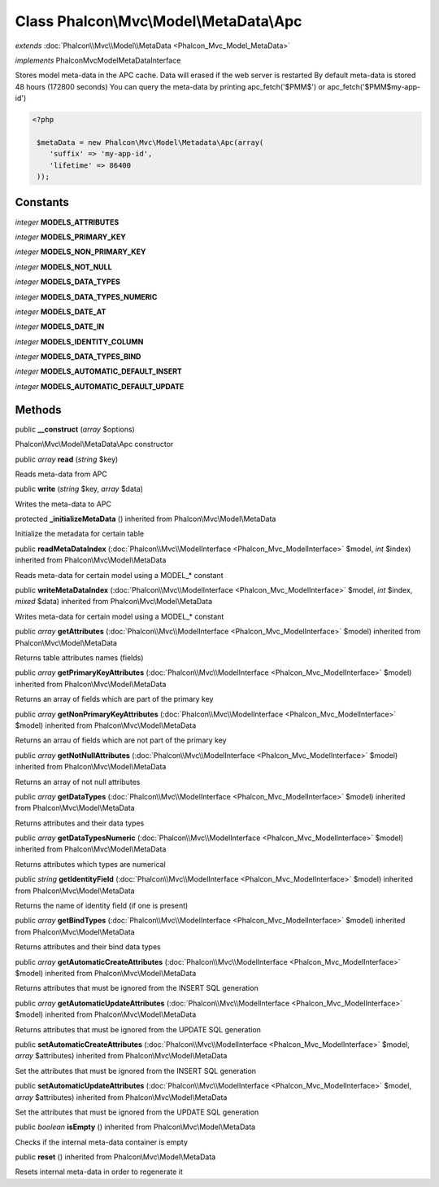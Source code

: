 Class **Phalcon\\Mvc\\Model\\MetaData\\Apc**
============================================

*extends* :doc:`Phalcon\\Mvc\\Model\\MetaData <Phalcon_Mvc_Model_MetaData>`

*implements* Phalcon\Mvc\Model\MetaDataInterface

Stores model meta-data in the APC cache. Data will erased if the web server is restarted  By default meta-data is stored 48 hours (172800 seconds)  You can query the meta-data by printing apc_fetch('$PMM$') or apc_fetch('$PMM$my-app-id')  

.. code-block:: php

    <?php

     $metaData = new Phalcon\Mvc\Model\Metadata\Apc(array(
        'suffix' => 'my-app-id',
        'lifetime' => 86400
     ));



Constants
---------

*integer* **MODELS_ATTRIBUTES**

*integer* **MODELS_PRIMARY_KEY**

*integer* **MODELS_NON_PRIMARY_KEY**

*integer* **MODELS_NOT_NULL**

*integer* **MODELS_DATA_TYPES**

*integer* **MODELS_DATA_TYPES_NUMERIC**

*integer* **MODELS_DATE_AT**

*integer* **MODELS_DATE_IN**

*integer* **MODELS_IDENTITY_COLUMN**

*integer* **MODELS_DATA_TYPES_BIND**

*integer* **MODELS_AUTOMATIC_DEFAULT_INSERT**

*integer* **MODELS_AUTOMATIC_DEFAULT_UPDATE**

Methods
---------

public  **__construct** (*array* $options)

Phalcon\\Mvc\\Model\\MetaData\\Apc constructor



public *array*  **read** (*string* $key)

Reads meta-data from APC



public  **write** (*string* $key, *array* $data)

Writes the meta-data to APC



protected  **_initializeMetaData** () inherited from Phalcon\\Mvc\\Model\\MetaData

Initialize the metadata for certain table



public  **readMetaDataIndex** (:doc:`Phalcon\\Mvc\\ModelInterface <Phalcon_Mvc_ModelInterface>` $model, *int* $index) inherited from Phalcon\\Mvc\\Model\\MetaData

Reads meta-data for certain model using a MODEL_* constant



public  **writeMetaDataIndex** (:doc:`Phalcon\\Mvc\\ModelInterface <Phalcon_Mvc_ModelInterface>` $model, *int* $index, *mixed* $data) inherited from Phalcon\\Mvc\\Model\\MetaData

Writes meta-data for certain model using a MODEL_* constant



public *array*  **getAttributes** (:doc:`Phalcon\\Mvc\\ModelInterface <Phalcon_Mvc_ModelInterface>` $model) inherited from Phalcon\\Mvc\\Model\\MetaData

Returns table attributes names (fields)



public *array*  **getPrimaryKeyAttributes** (:doc:`Phalcon\\Mvc\\ModelInterface <Phalcon_Mvc_ModelInterface>` $model) inherited from Phalcon\\Mvc\\Model\\MetaData

Returns an array of fields which are part of the primary key



public *array*  **getNonPrimaryKeyAttributes** (:doc:`Phalcon\\Mvc\\ModelInterface <Phalcon_Mvc_ModelInterface>` $model) inherited from Phalcon\\Mvc\\Model\\MetaData

Returns an arrau of fields which are not part of the primary key



public *array*  **getNotNullAttributes** (:doc:`Phalcon\\Mvc\\ModelInterface <Phalcon_Mvc_ModelInterface>` $model) inherited from Phalcon\\Mvc\\Model\\MetaData

Returns an array of not null attributes



public *array*  **getDataTypes** (:doc:`Phalcon\\Mvc\\ModelInterface <Phalcon_Mvc_ModelInterface>` $model) inherited from Phalcon\\Mvc\\Model\\MetaData

Returns attributes and their data types



public *array*  **getDataTypesNumeric** (:doc:`Phalcon\\Mvc\\ModelInterface <Phalcon_Mvc_ModelInterface>` $model) inherited from Phalcon\\Mvc\\Model\\MetaData

Returns attributes which types are numerical



public *string*  **getIdentityField** (:doc:`Phalcon\\Mvc\\ModelInterface <Phalcon_Mvc_ModelInterface>` $model) inherited from Phalcon\\Mvc\\Model\\MetaData

Returns the name of identity field (if one is present)



public *array*  **getBindTypes** (:doc:`Phalcon\\Mvc\\ModelInterface <Phalcon_Mvc_ModelInterface>` $model) inherited from Phalcon\\Mvc\\Model\\MetaData

Returns attributes and their bind data types



public *array*  **getAutomaticCreateAttributes** (:doc:`Phalcon\\Mvc\\ModelInterface <Phalcon_Mvc_ModelInterface>` $model) inherited from Phalcon\\Mvc\\Model\\MetaData

Returns attributes that must be ignored from the INSERT SQL generation



public *array*  **getAutomaticUpdateAttributes** (:doc:`Phalcon\\Mvc\\ModelInterface <Phalcon_Mvc_ModelInterface>` $model) inherited from Phalcon\\Mvc\\Model\\MetaData

Returns attributes that must be ignored from the UPDATE SQL generation



public  **setAutomaticCreateAttributes** (:doc:`Phalcon\\Mvc\\ModelInterface <Phalcon_Mvc_ModelInterface>` $model, *array* $attributes) inherited from Phalcon\\Mvc\\Model\\MetaData

Set the attributes that must be ignored from the INSERT SQL generation



public  **setAutomaticUpdateAttributes** (:doc:`Phalcon\\Mvc\\ModelInterface <Phalcon_Mvc_ModelInterface>` $model, *array* $attributes) inherited from Phalcon\\Mvc\\Model\\MetaData

Set the attributes that must be ignored from the UPDATE SQL generation



public *boolean*  **isEmpty** () inherited from Phalcon\\Mvc\\Model\\MetaData

Checks if the internal meta-data container is empty



public  **reset** () inherited from Phalcon\\Mvc\\Model\\MetaData

Resets internal meta-data in order to regenerate it



